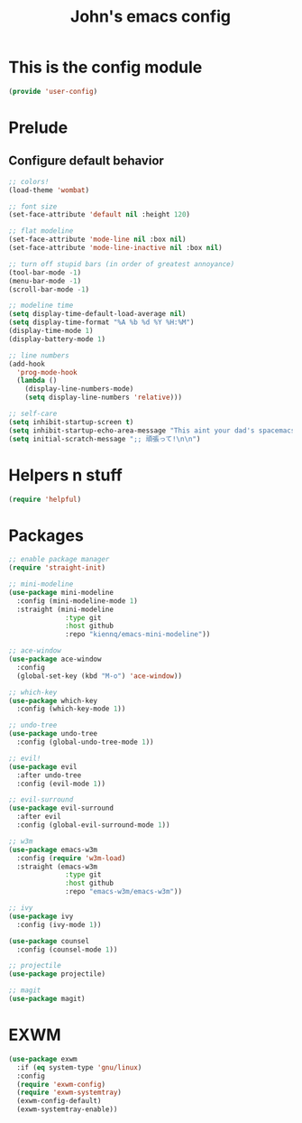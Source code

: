 #+TITLE: John's emacs config

* This is the config module
#+BEGIN_SRC emacs-lisp
(provide 'user-config)
#+END_SRC

* Prelude
** Configure default behavior
#+BEGIN_SRC emacs-lisp
;; colors!
(load-theme 'wombat)

;; font size
(set-face-attribute 'default nil :height 120)

;; flat modeline
(set-face-attribute 'mode-line nil :box nil)
(set-face-attribute 'mode-line-inactive nil :box nil)

;; turn off stupid bars (in order of greatest annoyance)
(tool-bar-mode -1)
(menu-bar-mode -1)
(scroll-bar-mode -1)

;; modeline time
(setq display-time-default-load-average nil)
(setq display-time-format "%A %b %d %Y %H:%M")
(display-time-mode 1)
(display-battery-mode 1)

;; line numbers
(add-hook 
  'prog-mode-hook 
  (lambda ()
    (display-line-numbers-mode)
    (setq display-line-numbers 'relative)))

;; self-care
(setq inhibit-startup-screen t)
(setq inhibit-startup-echo-area-message "This aint your dad's spacemacs")
(setq initial-scratch-message ";; 頑張って!\n\n")
#+END_SRC

* Helpers n stuff
#+BEGIN_SRC emacs-lisp
(require 'helpful)
#+END_SRC

* Packages
#+BEGIN_SRC emacs-lisp
;; enable package manager
(require 'straight-init)

;; mini-modeline
(use-package mini-modeline
  :config (mini-modeline-mode 1)
  :straight (mini-modeline 
              :type git 
              :host github 
              :repo "kiennq/emacs-mini-modeline"))
	      
;; ace-window
(use-package ace-window
  :config
  (global-set-key (kbd "M-o") 'ace-window))

;; which-key
(use-package which-key
  :config (which-key-mode 1))

;; undo-tree
(use-package undo-tree
  :config (global-undo-tree-mode 1))

;; evil!
(use-package evil
  :after undo-tree
  :config (evil-mode 1))

;; evil-surround
(use-package evil-surround
  :after evil
  :config (global-evil-surround-mode 1))
  
;; w3m
(use-package emacs-w3m
  :config (require 'w3m-load)
  :straight (emacs-w3m 
              :type git 
              :host github 
              :repo "emacs-w3m/emacs-w3m"))

;; ivy
(use-package ivy
  :config (ivy-mode 1))

(use-package counsel
  :config (counsel-mode 1))
  
;; projectile
(use-package projectile)

;; magit
(use-package magit)  
#+END_SRC

* EXWM
#+BEGIN_SRC emacs-lisp
(use-package exwm
  :if (eq system-type 'gnu/linux)
  :config
  (require 'exwm-config)
  (require 'exwm-systemtray)
  (exwm-config-default)
  (exwm-systemtray-enable))
#+END_SRC
